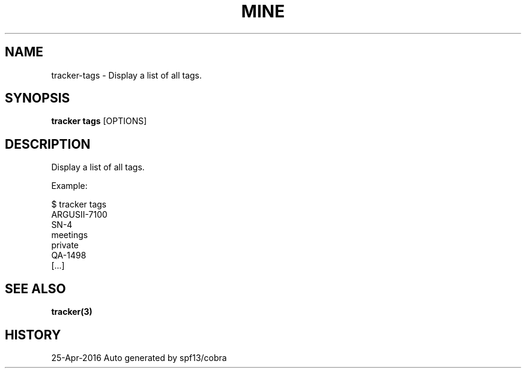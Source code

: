 .TH "MINE" "3" "Apr 2016" "Auto generated by spf13/cobra" "" 
.nh
.ad l


.SH NAME
.PP
tracker\-tags \- Display a list of all tags.


.SH SYNOPSIS
.PP
\fBtracker tags\fP [OPTIONS]


.SH DESCRIPTION
.PP
Display a list of all tags.

.PP
Example:

.PP
$ tracker tags
  ARGUSII\-7100
  SN\-4
  meetings
  private
  QA\-1498
  [...]


.SH SEE ALSO
.PP
\fBtracker(3)\fP


.SH HISTORY
.PP
25\-Apr\-2016 Auto generated by spf13/cobra
